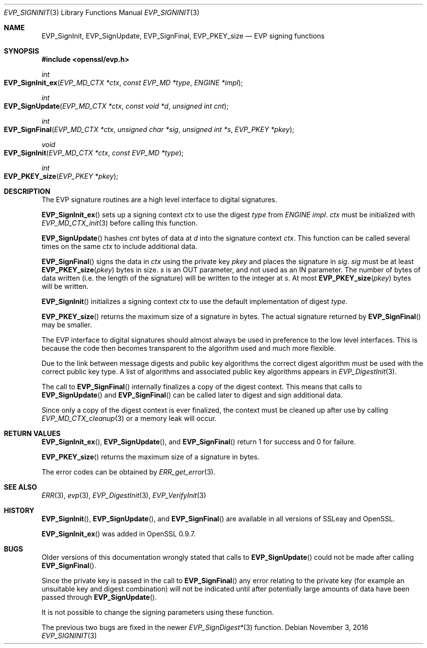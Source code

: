 .Dd $Mdocdate: November 3 2016 $
.Dt EVP_SIGNINIT 3
.Os
.Sh NAME
.Nm EVP_SignInit ,
.Nm EVP_SignUpdate ,
.Nm EVP_SignFinal ,
.Nm EVP_PKEY_size
.Nd EVP signing functions
.Sh SYNOPSIS
.In openssl/evp.h
.Ft int
.Fo EVP_SignInit_ex
.Fa "EVP_MD_CTX *ctx"
.Fa "const EVP_MD *type"
.Fa "ENGINE *impl"
.Fc
.Ft int
.Fo EVP_SignUpdate
.Fa "EVP_MD_CTX *ctx"
.Fa "const void *d"
.Fa "unsigned int cnt"
.Fc
.Ft int
.Fo EVP_SignFinal
.Fa "EVP_MD_CTX *ctx"
.Fa "unsigned char *sig"
.Fa "unsigned int *s"
.Fa "EVP_PKEY *pkey"
.Fc
.Ft void
.Fo EVP_SignInit
.Fa "EVP_MD_CTX *ctx"
.Fa "const EVP_MD *type"
.Fc
.Ft int
.Fo EVP_PKEY_size
.Fa "EVP_PKEY *pkey"
.Fc
.Sh DESCRIPTION
The EVP signature routines are a high level interface to digital
signatures.
.Pp
.Fn EVP_SignInit_ex
sets up a signing context
.Fa ctx
to use the digest
.Fa type
from
.Vt ENGINE
.Fa impl .
.Fa ctx
must be initialized with
.Xr EVP_MD_CTX_init 3
before calling this function.
.Pp
.Fn EVP_SignUpdate
hashes
.Fa cnt
bytes of data at
.Fa d
into the signature context
.Fa ctx .
This function can be called several times on the same
.Fa ctx
to include additional data.
.Pp
.Fn EVP_SignFinal
signs the data in
.Fa ctx
using the private key
.Fa pkey
and places the signature in
.Fa sig .
.Fa sig
must be at least
.Fn EVP_PKEY_size pkey
bytes in size.
.Fa s
is an OUT parameter, and not used as an IN parameter.
The number of bytes of data written (i.e.
the length of the signature) will be written to the integer at
.Fa s .
At most
.Fn EVP_PKEY_size pkey
bytes will be written.
.Pp
.Fn EVP_SignInit
initializes a signing context
.Fa ctx
to use the default implementation of digest
.Fa type .
.Pp
.Fn EVP_PKEY_size
returns the maximum size of a signature in bytes.
The actual signature returned by
.Fn EVP_SignFinal
may be smaller.
.Pp
The EVP interface to digital signatures should almost always be
used in preference to the low level interfaces.
This is because the code then becomes transparent to the algorithm used
and much more flexible.
.Pp
Due to the link between message digests and public key algorithms the
correct digest algorithm must be used with the correct public key type.
A list of algorithms and associated public key algorithms appears in
.Xr EVP_DigestInit 3 .
.Pp
The call to
.Fn EVP_SignFinal
internally finalizes a copy of the digest context.
This means that calls to
.Fn EVP_SignUpdate
and
.Fn EVP_SignFinal
can be called later to digest and sign additional data.
.Pp
Since only a copy of the digest context is ever finalized, the context
must be cleaned up after use by calling
.Xr EVP_MD_CTX_cleanup 3
or a memory leak will occur.
.Sh RETURN VALUES
.Fn EVP_SignInit_ex ,
.Fn EVP_SignUpdate ,
and
.Fn EVP_SignFinal
return 1 for success and 0 for failure.
.Pp
.Fn EVP_PKEY_size
returns the maximum size of a signature in bytes.
.Pp
The error codes can be obtained by
.Xr ERR_get_error 3 .
.Sh SEE ALSO
.Xr ERR 3 ,
.Xr evp 3 ,
.Xr EVP_DigestInit 3 ,
.Xr EVP_VerifyInit 3
.Sh HISTORY
.Fn EVP_SignInit ,
.Fn EVP_SignUpdate ,
and
.Fn EVP_SignFinal
are available in all versions of SSLeay and OpenSSL.
.Pp
.Fn EVP_SignInit_ex
was added in OpenSSL 0.9.7.
.Sh BUGS
Older versions of this documentation wrongly stated that calls to
.Fn EVP_SignUpdate
could not be made after calling
.Fn EVP_SignFinal .
.Pp
Since the private key is passed in the call to
.Fn EVP_SignFinal
any error relating to the private key (for example an unsuitable key and
digest combination) will not be indicated until after potentially large
amounts of data have been passed through
.Fn EVP_SignUpdate .
.Pp
It is not possible to change the signing parameters using these
function.
.Pp
The previous two bugs are fixed in the newer
.Xr EVP_SignDigest* 3
function.
